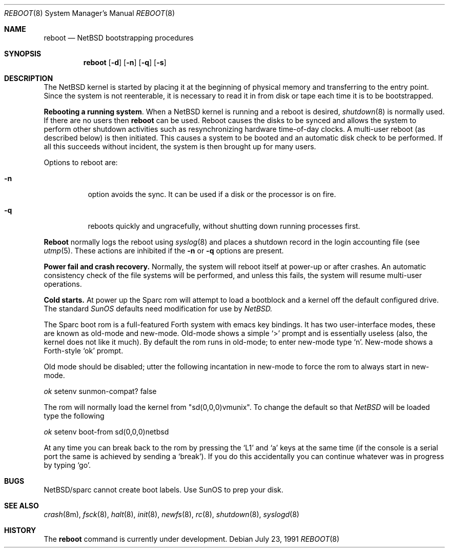 .\"	$NetBSD: reboot_sparc.8,v 1.3 1995/03/18 14:59:37 cgd Exp $
.\"
.\" Copyright (c) 1990, 1991 The Regents of the University of California.
.\" All rights reserved.
.\"
.\" This code is derived from software contributed to Berkeley by
.\" the Systems Programming Group of the University of Utah Computer
.\" Science Department.
.\"
.\" Redistribution and use in source and binary forms, with or without
.\" modification, are permitted provided that the following conditions
.\" are met:
.\" 1. Redistributions of source code must retain the above copyright
.\"    notice, this list of conditions and the following disclaimer.
.\" 2. Redistributions in binary form must reproduce the above copyright
.\"    notice, this list of conditions and the following disclaimer in the
.\"    documentation and/or other materials provided with the distribution.
.\" 3. All advertising materials mentioning features or use of this software
.\"    must display the following acknowledgement:
.\"	This product includes software developed by the University of
.\"	California, Berkeley and its contributors.
.\" 4. Neither the name of the University nor the names of its contributors
.\"    may be used to endorse or promote products derived from this software
.\"    without specific prior written permission.
.\"
.\" THIS SOFTWARE IS PROVIDED BY THE REGENTS AND CONTRIBUTORS ``AS IS'' AND
.\" ANY EXPRESS OR IMPLIED WARRANTIES, INCLUDING, BUT NOT LIMITED TO, THE
.\" IMPLIED WARRANTIES OF MERCHANTABILITY AND FITNESS FOR A PARTICULAR PURPOSE
.\" ARE DISCLAIMED.  IN NO EVENT SHALL THE REGENTS OR CONTRIBUTORS BE LIABLE
.\" FOR ANY DIRECT, INDIRECT, INCIDENTAL, SPECIAL, EXEMPLARY, OR CONSEQUENTIAL
.\" DAMAGES (INCLUDING, BUT NOT LIMITED TO, PROCUREMENT OF SUBSTITUTE GOODS
.\" OR SERVICES; LOSS OF USE, DATA, OR PROFITS; OR BUSINESS INTERRUPTION)
.\" HOWEVER CAUSED AND ON ANY THEORY OF LIABILITY, WHETHER IN CONTRACT, STRICT
.\" LIABILITY, OR TORT (INCLUDING NEGLIGENCE OR OTHERWISE) ARISING IN ANY WAY
.\" OUT OF THE USE OF THIS SOFTWARE, EVEN IF ADVISED OF THE POSSIBILITY OF
.\" SUCH DAMAGE.
.\"
.\"	@(#)reboot_sparc.8	5.4 (Berkeley) 7/23/91
.\"
.Dd July 23, 1991
.Dt REBOOT 8
.Os
.Sh NAME
.Nm reboot
.Nd
.Tn NetBSD
bootstrapping procedures
.Sh SYNOPSIS
.Nm reboot
.Op Fl d
.Op Fl n
.Op Fl q
.Op Fl s
.Sh DESCRIPTION
The
.Tn NetBSD
kernel is started by placing it at the beginning of physical memory
and transferring to the entry point.
Since the system is not reenterable,
it is necessary to read it in from disk or tape
each time it is to be bootstrapped.
.Pp
.Sy Rebooting a running system .
When a
.Tn NetBSD
kernel is running and a reboot is desired,
.Xr shutdown 8
is normally used.
If there are no users then
.Nm reboot
can be used.
Reboot causes the disks to be synced and allows the system
to perform other shutdown activities such as resynchronizing
hardware time-of-day clocks.
A multi-user reboot (as described below) is then initiated.
This causes a system to be
booted and an automatic disk check to be performed.  If all this succeeds
without incident, the system is then brought up for many users.
.Pp
Options to reboot are:
.Bl -tag -width Ds
.\" .It Fl d
.\" option forces a memory dump to the swap area (see
.\" .Xr crash 8 )
.\" before rebooting.
.\" This can be used if the system is in a funny state that you would
.\" like to ``snapshot'' and analyze later.
.It Fl n
option avoids the sync.  It can be used if a disk or the processor
is on fire. 
.It Fl q
reboots quickly and ungracefully, without shutting down running
processes first.
.\" .It Fl s
.\" option reboots to single user mode.
.El
.Pp
.Nm Reboot
normally logs the reboot using
.Xr syslog 8
and places a shutdown record in the login accounting file (see
.Xr utmp 5 .
These actions are inhibited if the
.Fl n
or
.Fl q
options are present.
.Pp
.Sy Power fail and crash recovery.
Normally, the system will reboot itself at power-up or after crashes.
An automatic consistency check of the file systems will be performed,
and unless this fails, the system will resume multi-user operations.
.Pp
.Sy Cold starts.
At power up the Sparc rom will attempt to load a
bootblock and a kernel off the default configured drive. The standard
.Pa SunOS
defaults need modification for use by
.Pa NetBSD.
.Pp
The Sparc boot rom is a full-featured Forth system with emacs key bindings.
It has two user-interface modes, these are known as old-mode and new-mode.
Old-mode shows a simple `>' prompt and is essentially useless (also, the
kernel does not like it much).
By default the rom runs in old-mode; to enter new-mode type `n'.
New-mode shows a Forth-style `ok' prompt.
.Pp
Old mode should be disabled; utter the following incantation in new-mode
to force the rom to always start in new-mode.
.Pp
.Pa \	ok
setenv sunmon-compat? false
.Pp
The rom will normally load the kernel from "sd(0,0,0)vmunix". To change the
default so that
.Pa NetBSD
will be loaded type the following
.Pp
.Pa \	ok
setenv boot-from sd(0,0,0)netbsd
.Pp
At any time you can break back to the rom by pressing the `L1' and `a'
keys at the same time (if the console is a serial port the same is
achieved by sending a `break').
If you do this accidentally you can continue whatever was in progress
by typing `go'.
.Pp
.Sh BUGS
NetBSD/sparc cannot create boot labels. Use SunOS to prep your disk.
.Sh SEE ALSO
.Xr crash 8m ,
.Xr fsck 8 ,
.Xr halt 8 ,
.Xr init 8 ,
.Xr newfs 8 ,
.Xr rc 8 ,
.Xr shutdown 8 ,
.Xr syslogd 8
.Sh HISTORY
The
.Nm
command is
.Ud .
